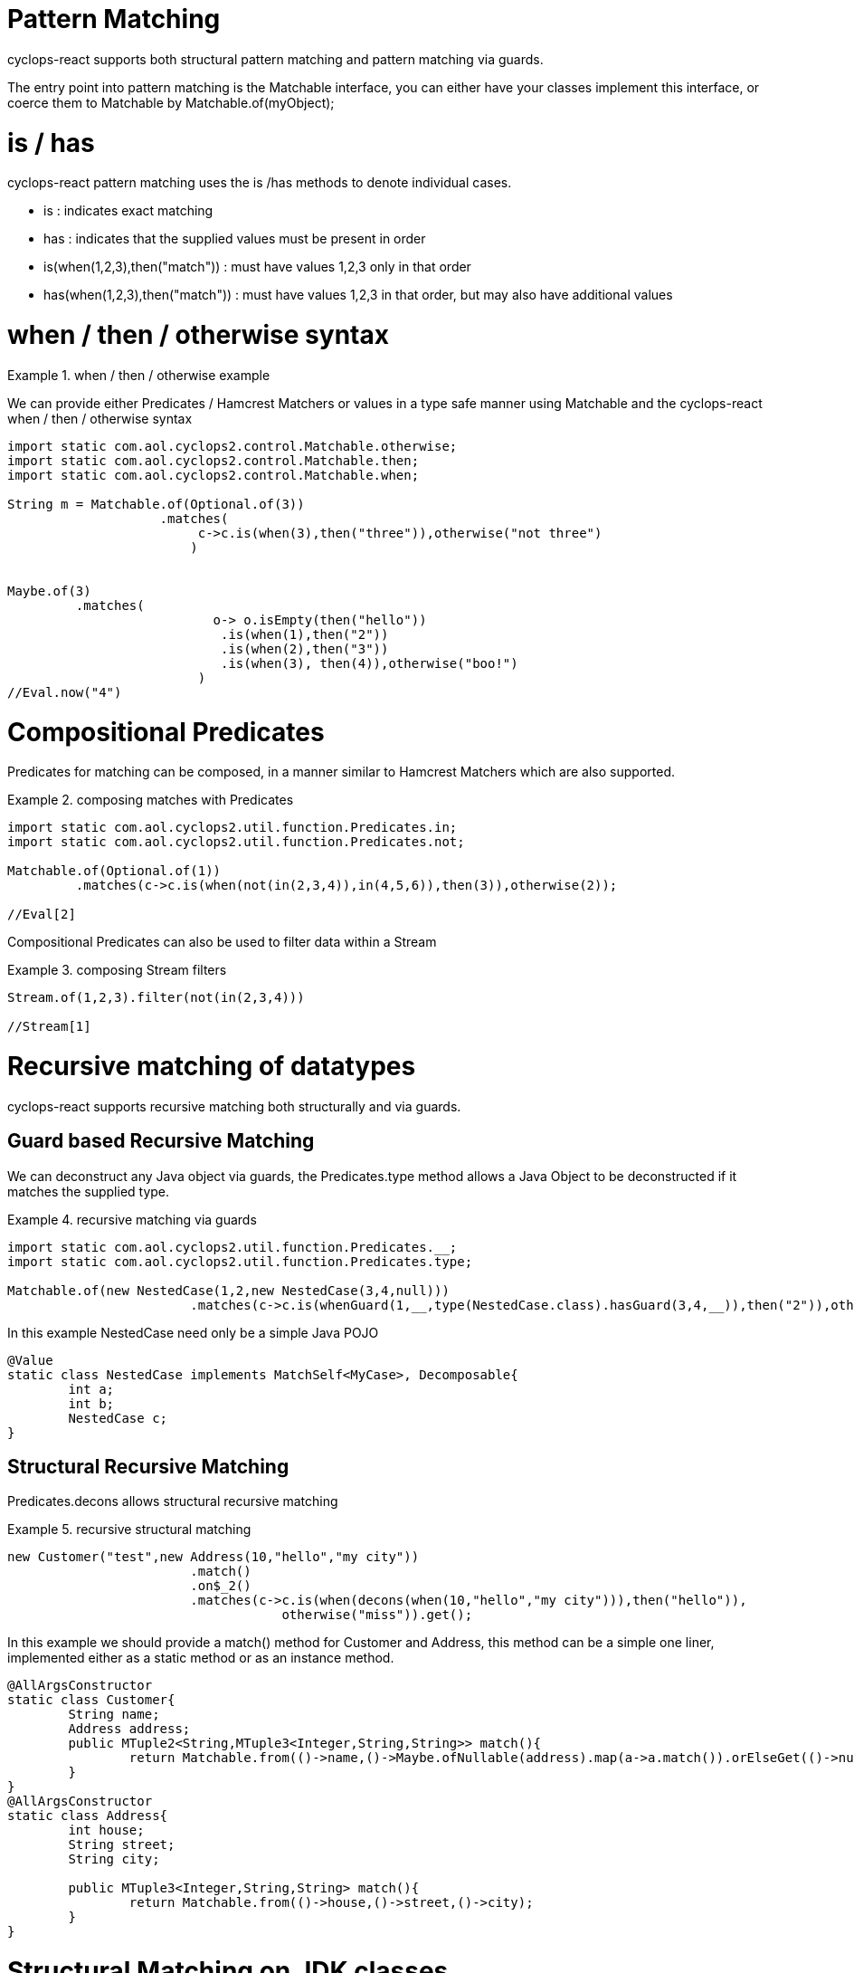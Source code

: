 # Pattern Matching

cyclops-react supports both structural pattern matching and pattern matching via guards.

The entry point into pattern matching is the Matchable interface, you can either have your classes implement this interface, or coerce them to Matchable by Matchable.of(myObject);


# is / has

cyclops-react pattern matching uses the is /has methods to denote individual cases.

* is : indicates exact matching
* has : indicates that the supplied values must be present in order

* is(when(1,2,3),then("match")) : must have values 1,2,3 only in that order
* has(when(1,2,3),then("match")) : must have values 1,2,3 in that order, but may also have additional values

# when / then / otherwise syntax 

.when / then / otherwise example
====
We can provide either Predicates / Hamcrest Matchers or values in a type safe manner using Matchable and the cyclops-react when / then / otherwise syntax

[source,java]
----
import static com.aol.cyclops2.control.Matchable.otherwise;
import static com.aol.cyclops2.control.Matchable.then;
import static com.aol.cyclops2.control.Matchable.when;

String m = Matchable.of(Optional.of(3))
                    .matches(     
                         c->c.is(when(3),then("three")),otherwise("not three")
                        )
         

Maybe.of(3)
	 .matches(
			   o-> o.isEmpty(then("hello"))
		            .is(when(1),then("2"))
		            .is(when(2),then("3"))
		            .is(when(3), then(4)),otherwise("boo!")
			 )
//Eval.now("4")

----
====

# Compositional Predicates

Predicates for matching can be composed, in a manner similar to Hamcrest Matchers which are also supported.

.composing matches with Predicates
====
[source,java]
----

import static com.aol.cyclops2.util.function.Predicates.in;
import static com.aol.cyclops2.util.function.Predicates.not;

Matchable.of(Optional.of(1))
         .matches(c->c.is(when(not(in(2,3,4)),in(4,5,6)),then(3)),otherwise(2));

//Eval[2]

----
====
Compositional Predicates can also be used to filter data within a Stream

.composing Stream filters
====
[source,java]
----

Stream.of(1,2,3).filter(not(in(2,3,4)))

//Stream[1]
----
====



# Recursive matching of datatypes

cyclops-react supports recursive matching both structurally and via guards.

## Guard based Recursive Matching

We can deconstruct any Java object via guards, the Predicates.type method allows a Java Object to be deconstructed if it matches the supplied type.

.recursive matching via guards
====
[source,java]
----
import static com.aol.cyclops2.util.function.Predicates.__;
import static com.aol.cyclops2.util.function.Predicates.type;

Matchable.of(new NestedCase(1,2,new NestedCase(3,4,null)))
			.matches(c->c.is(whenGuard(1,__,type(NestedCase.class).hasGuard(3,4,__)),then("2")),otherwise("-1"));
                                
                                
----


In this example NestedCase need only be a simple Java POJO

[source,java]
----
@Value
static class NestedCase implements MatchSelf<MyCase>, Decomposable{
	int a;
	int b;
	NestedCase c;
}
----
====

## Structural Recursive Matching

Predicates.decons allows structural recursive matching

.recursive structural matching
====
[source,java]
----
new Customer("test",new Address(10,"hello","my city"))
                        .match()
                        .on$_2()
                        .matches(c->c.is(when(decons(when(10,"hello","my city"))),then("hello")), 
                                    otherwise("miss")).get();
                                
                                
----

In this example we should provide a match() method for Customer and Address, this method can be a simple one liner, implemented either as a static method or as an instance method.

[source,java]
----

@AllArgsConstructor
static class Customer{
	String name;
	Address address;
	public MTuple2<String,MTuple3<Integer,String,String>> match(){
		return Matchable.from(()->name,()->Maybe.ofNullable(address).map(a->a.match()).orElseGet(()->null));
	}
}
@AllArgsConstructor
static class Address{
	int house;
	String street;
	String city;
		
	public MTuple3<Integer,String,String> match(){
		return Matchable.from(()->house,()->street,()->city);
	}
}
----

====




# Structural Matching on JDK classes

The Matchables class provides a range of handy static methods for strutucal pattern matching onJDK classes

.pattern matching on a URL
====
[source,java]
----
Matchables.url(new URL("http://www.aol.com/path?q=hello"))
          .on$12_45()
          .matches(c->c.is(when(eq("http"),in("www.aol.com","aol.com"),any(),not(eq("q=hello!"))), then("correct")),otherwise("miss"));
       
//Eval.now("correct")
----
====

.pattern matching on the contents of a URL
====
[source,java]
----

URL url =  ReactiveSeq.of("input.file")
	                       .map(getClass().getClassLoader()::getResource)
	                       .single();
String result = null;	   
try(MatchableIterable<String> it = Matchables.lines(url)){

	     result = it.on$12___()
	                .matches(c->c.is(when("hello","world2"),then("incorrect"))
	                              .is(when("hello","world"),then("correct")), otherwise("miss"))        
} 
//"correct"
----
====
====